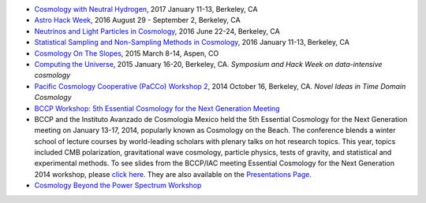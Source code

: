 .. title: Conferences and Workshops
.. slug: workshops
.. date: 2014-08-29 08:20:54
.. tags: 
.. description: 

.. * `The Nonlinear Universe <http://bccp.berkeley.edu/2017-non-linear-universe/index.html>`_, 2017 July 16-22, Smartno, Slovenia
* `Cosmology with Neutral Hydrogen <http://bccp.berkeley.edu/2017-neutral-hydrogen/index.html>`_, 2017 January 11-13, Berkeley, CA
* `Astro Hack Week <http://astrohackweek.org>`_, 2016 August 29 - September 2, Berkeley, CA
* `Neutrinos and Light Particles in Cosmology <http://bccp.berkeley.edu/neutrinocosmology2016/index.html>`_, 2016 June 22-24, Berkeley, CA
* `Statistical Sampling and Non-Sampling Methods in Cosmology <http://bccp.berkeley.edu/cosmostats2016/>`_, 2016 January 11-13, Berkeley, CA
* `Cosmology On The Slopes <http://bccp.berkeley.edu/Aspen_2015/>`_, 2015 March 8-14, Aspen, CO
* `Computing the Universe </workshops/ctu-2015>`_, 2015 January 16-20, Berkeley, CA. *Symposium and Hack Week on data-intensive cosmology*
* `Pacific Cosmology Cooperative (PaCCo) Workshop 2 <http://olivierdore.net/pacco.html>`_, 2014 October 16, Berkeley, CA. *Novel Ideas in Time Domain Cosmology*
* `BCCP Workshop: 5th Essential Cosmology for the Next Generation
  Meeting <http://bccp.berkeley.edu/beach_program/index2014.html>`_
* BCCP and the Instituto Avanzado de Cosmologia Mexico held the 5th
  Essential Cosmology for the Next Generation meeting on January
  13-17, 2014, popularly known as Cosmology on the Beach. The
  conference blends a winter school of lecture courses by
  world-leading scholars with plenary talks on hot research
  topics. This year, topics included CMB polarization, gravitational
  wave cosmology, particle physics, tests of gravity, and statistical
  and experimental methods. To see slides from the BCCP/IAC meeting
  Essential Cosmology for the Next Generation 2014 workshop, please
  `click here
  <http://bccp.berkeley.edu/beach_program/index2014.html>`_. They
  are also available on the `Presentations Page
  <http://bccp.berkeley.edu/beach_program/COTB14presentations.html>`_.
* `Cosmology Beyond the Power Spectrum Workshop <http://bccp.berkeley.edu/~ozahn/Cosmo-Statistics_workshop.html>`_
